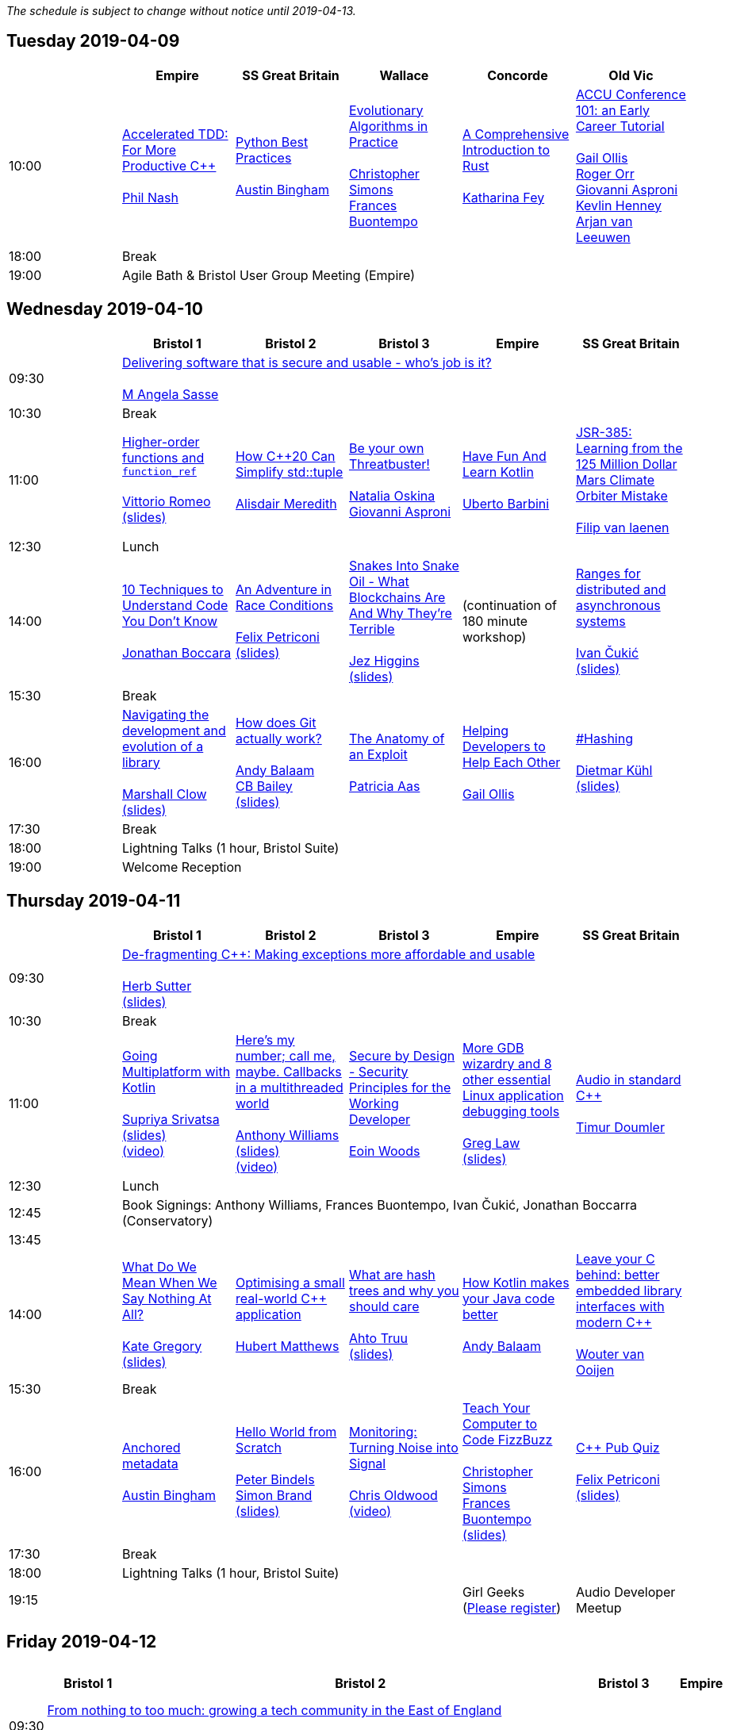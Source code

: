 ////
.. title: ACCU 2019 Schedule
.. description: Schedule with links to session blurbs and presenter bios.
.. type: text
////

_The schedule is subject to change without notice until 2019-04-13._



<<<

== Tuesday 2019-04-09

[cols="6*^", options="header"]
|===
|
|Empire
|SS Great Britain
|Wallace
|Concorde
|Old Vic

|10:00
|link:sessions.html#XAcceleratedTDDForMoreProductiveC[Accelerated TDD: For More Productive {cpp}] +
 +
link:presenters.html#XPhilNash[Phil Nash]
|link:sessions.html#XPythonBestPractices[Python Best Practices] +
 +
link:presenters.html#XAustinBingham[Austin Bingham]
|link:sessions.html#XEvolutionaryAlgorithmsinPractice[Evolutionary Algorithms in Practice] +
 +
link:presenters.html#XChristopherSimons[Christopher Simons] +
link:presenters.html#XFrancesBuontempo[Frances Buontempo]
|link:sessions.html#XAComprehensiveIntroductiontoRust[A Comprehensive Introduction to Rust] +
 +
link:presenters.html#XKatharinaFey[Katharina Fey]
|link:sessions.html#XACCUConference101anEarlyCareerTutorial[ACCU Conference 101: an Early Career Tutorial] +
 +
link:presenters.html#XGailOllis[Gail Ollis] +
link:presenters.html#XRogerOrr[Roger Orr] +
link:presenters.html#XGiovanniAsproni[Giovanni Asproni] +
link:presenters.html#XKevlinHenney[Kevlin Henney] +
link:presenters.html#XArjanvanLeeuwen[Arjan van Leeuwen]

|18:00
5+^|Break

|19:00
5+^|Agile Bath & Bristol User Group Meeting (Empire)
|===


<<<

== Wednesday 2019-04-10

[cols="6*^", options="header"]
|===
|
|*Bristol 1*
|*Bristol 2*
|*Bristol 3*
|*Empire*
|*SS Great Britain*

|09:30
5+^|link:sessions.html#XDeliveringsoftwarethatissecureandusablewhosjobisit[Delivering software that is secure and usable - who's job is it?] +
 +
link:presenters.html#XMAngelaSasse[M Angela Sasse]

|10:30
5+^|Break

|11:00
|link:sessions.html#XHigherorderfunctionsandfunction_ref[Higher-order functions and `function_ref`] +
 +
link:presenters.html#XVittorioRomeo[Vittorio Romeo] +
link:https://github.com/ACCUConf/PDFs_2019/blob/master/vittorio_romeo_-_higher_order_functions_and_function_ref.pdf[(slides)]
|link:sessions.html#XHowC20CanSimplifystdtuple[How {cpp}20 Can Simplify std::tuple] +
 +
link:presenters.html#XAlisdairMeredith[Alisdair Meredith]
|link:sessions.html#XBeyourownThreatbuster[Be your own Threatbuster!] +
 +
link:presenters.html#XNataliaOskina[Natalia Oskina] +
link:presenters.html#XGiovanniAsproni[Giovanni Asproni]
|link:sessions.html#XHaveFunAndLearnKotlin[Have Fun And Learn Kotlin] +
 +
link:presenters.html#XUbertoBarbini[Uberto Barbini]
|link:sessions.html#XJSR385Learningfromthe125MillionDollarMarsClimateOrbiterMistake[JSR-385: Learning from the 125 Million Dollar Mars Climate Orbiter Mistake] +
 +
link:presenters.html#XFilipvanlaenen[Filip van laenen]

|12:30
5+^|Lunch

|14:00
|link:sessions.html#X10TechniquestoUnderstandCodeYouDontKnow[10 Techniques to Understand Code You Don't Know] +
 +
link:presenters.html#XJonathanBoccara[Jonathan Boccara]
|link:sessions.html#XAnAdventureinRaceConditions[An Adventure in Race Conditions] +
 +
link:presenters.html#XFelixPetriconi[Felix Petriconi] +
link:https://github.com/ACCUConf/PDFs_2019/blob/master/felix_petriconi_-_an_adventure_in_race_conditions.pdf[(slides)]
|link:sessions.html#XSnakesIntoSnakeOilWhatBlockchainsAreAndWhyTheyreTerrible[Snakes Into Snake Oil - What Blockchains Are And Why They're Terrible] +
 +
link:presenters.html#XJezHiggins[Jez Higgins] +
link:https://github.com/ACCUConf/PDFs_2019/blob/master/jez_higgins_-_snakes_into_snake_oil.pdf[(slides)]
|(continuation of 180 minute workshop)
|link:sessions.html#XRangesfordistributedandasynchronoussystems[Ranges for distributed and asynchronous systems] +
 +
link:presenters.html#XIvanČukić[Ivan Čukić] +
link:https://github.com/ACCUConf/PDFs_2019/blob/master/ivan_cukic_-_ranges_for_distribuded_and_asynchronous_systems.pdf[(slides)]

|15:30
5+^|Break

|16:00
|link:sessions.html#XNavigatingthedevelopmentandevolutionofalibrary[Navigating the development and evolution of a library] +
 +
link:presenters.html#XMarshallClow[Marshall Clow] +
link:https://github.com/ACCUConf/PDFs_2019/blob/master/marshall_clow_-_youve_written_a_library.pdf[(slides)]
|link:sessions.html#XHowdoesGitactuallywork[How does Git actually work?] +
 +
link:presenters.html#XAndyBalaam[Andy Balaam] +
link:presenters.html#XCBBailey[CB Bailey] +
link:https://github.com/ACCUConf/PDFs_2019/blob/master/cb_bailey__andy_balaam_-_how_does_git_actually_work.pdf[(slides)]
|link:sessions.html#XTheAnatomyofanExploit[The Anatomy of an Exploit] +
 +
link:presenters.html#XPatriciaAas[Patricia Aas]
|link:sessions.html#XHelpingDeveloperstoHelpEachOther[Helping Developers to Help Each Other] +
 +
link:presenters.html#XGailOllis[Gail Ollis]
|link:sessions.html#XHashing[#Hashing] +
 +
link:presenters.html#XDietmarKühl[Dietmar Kühl] +
link:https://github.com/ACCUConf/PDFs_2019/blob/master/dietmar_kuehl_-_hashing.pdf[(slides)]

|17:30
5+^|Break

|18:00
5+^|Lightning Talks (1 hour, Bristol Suite)

|19:00
5+^|Welcome Reception
|===


<<<

== Thursday 2019-04-11

[cols="6*^", options="header"]
|===
|
|*Bristol 1*
|*Bristol 2*
|*Bristol 3*
|*Empire*
|*SS Great Britain*

|09:30
5+^|link:sessions.html#XDefragmentingCMakingexceptionsmoreaffordableandusable[De-fragmenting {cpp}: Making exceptions more affordable and usable] +
 +
link:presenters.html#XHerbSutter[Herb Sutter] +
link:https://github.com/ACCUConf/PDFs_2019/blob/master/herb_sutter_-_de-fragmenting_cpp__making_exceptions_more_affordable_and_usable.pdf[(slides)]

|10:30
5+^|Break

|11:00
|link:sessions.html#XGoingMultiplatformwithKotlin[Going Multiplatform with Kotlin] +
 +
link:presenters.html#XSupriyaSrivatsa[Supriya Srivatsa] +
link:https://github.com/ACCUConf/PDFs_2019/blob/master/supriya_srivatsa_-_going_multiplatform_with_kotlin.pdf[(slides)] +
link:https://www.youtube.com/watch?v=j_FAvj5ouIg[(video)]
|link:sessions.html#XHeresmynumbercallmemaybeCallbacksinamultithreadedworld[Here's my number; call me, maybe. Callbacks in a multithreaded world] +
 +
link:presenters.html#XAnthonyWilliams[Anthony Williams] +
link:https://github.com/ACCUConf/PDFs_2019/blob/master/anthony_williams_-_here_s_my_number_call_me_maybe__callbacks_in_a_multithreaded_world.pdf[(slides)] +
link:https://www.youtube.com/watch?v=7hkqG8i0QaU[(video)]
|link:sessions.html#XSecurebyDesignSecurityPrinciplesfortheWorkingDeveloper[Secure by Design - Security Principles for the Working Developer] +
 +
link:presenters.html#XEoinWoods[Eoin Woods]
|link:sessions.html#XMoreGDBwizardryand8otheressentialLinuxapplicationdebuggingtools[More GDB wizardry and 8 other essential Linux application debugging tools] +
 +
link:presenters.html#XGregLaw[Greg Law] +
link:https://github.com/ACCUConf/PDFs_2019/blob/master/greg_law_-_debugging_cpp.pdf[(slides)]
|link:sessions.html#XAudioinstandardC[Audio in standard {cpp}] +
 +
link:presenters.html#XTimurDoumler[Timur Doumler]

|12:30
5+^|Lunch

|12:45
5+^|Book Signings: Anthony Williams, Frances Buontempo, Ivan Čukić, Jonathan Boccarra (Conservatory)

|13:45
5+^|

|14:00
|link:sessions.html#XWhatDoWeMeanWhenWeSayNothingAtAll[What Do We Mean When We Say Nothing At All?] +
 +
link:presenters.html#XKateGregory[Kate Gregory] +
link:https://github.com/ACCUConf/PDFs_2019/blob/master/kate_gregory_-_what_do_we_mean_when_we_say_nothing_at_all.pdf[(slides)]
|link:sessions.html#XOptimisingasmallrealworldCapplication[Optimising a small real-world {cpp} application] +
 +
link:presenters.html#XHubertMatthews[Hubert Matthews]
|link:sessions.html#XWhatarehashtreesandwhyyoushouldcare[What are hash trees and why you should care] +
 +
link:presenters.html#XAhtoTruu[Ahto Truu] +
link:https://github.com/ACCUConf/PDFs_2019/blob/master/ahto_truu_-_what_are_hash_trees_and_why_you_should_care.pdf[(slides)]
|link:sessions.html#XHowKotlinmakesyourJavacodebetter[How Kotlin makes your Java code better] +
 +
link:presenters.html#XAndyBalaam[Andy Balaam]
|link:sessions.html#XLeaveyourCbehindbetterembeddedlibraryinterfaceswithmodernC[Leave your C behind: better embedded library interfaces with modern {cpp}] +
 +
link:presenters.html#XWoutervanOoijen[Wouter van Ooijen]

|15:30
5+^|Break

|16:00
|link:sessions.html#XAnchoredmetadata[Anchored metadata] +
 +
link:presenters.html#XAustinBingham[Austin Bingham]
|link:sessions.html#XHelloWorldfromScratch[Hello World from Scratch] +
 +
link:presenters.html#XPeterBindels[Peter Bindels] +
link:presenters.html#XSimonBrand[Simon Brand] +
link:https://github.com/ACCUConf/PDFs_2019/blob/master/simon_brand__peter_bindels_-_hello_world_from_scratch.pdf[(slides)]
|link:sessions.html#XMonitoringTurningNoiseintoSignal[Monitoring: Turning Noise into Signal] +
 +
link:presenters.html#XChrisOldwood[Chris Oldwood] +
link:https://www.youtube.com/watch?v=O6NJgcK6K7g[(video)]
|link:sessions.html#XTeachYourComputertoCodeFizzBuzz[Teach Your Computer to Code FizzBuzz] +
 +
link:presenters.html#XChristopherSimons[Christopher Simons] +
link:presenters.html#XFrancesBuontempo[Frances Buontempo] +
link:https://github.com/ACCUConf/PDFs_2019/blob/master/fran_buontempo__chris_simons_-_teach_your_computer_to_code_fizzbuzz.pdf[(slides)]
|link:sessions.html#XCPubQuiz[{cpp} Pub Quiz] +
 +
link:presenters.html#XFelixPetriconi[Felix Petriconi] +
link:https://github.com/ACCUConf/PDFs_2019/blob/master/felix_petriconi_-_c%2B%2B_pub_quiz.pdf[(slides)]

|17:30
5+^|Break

|18:00
5+^|Lightning Talks (1 hour, Bristol Suite)

|19:15
3+^|
|Girl Geeks +
(https://www.eventbrite.co.uk/e/girlgeekdinners-support-at-the-accu-sponsored-by-bloomberg-tickets-59358016425[Please register])
|Audio Developer Meetup
|===


<<<

== Friday 2019-04-12

[cols="6*^", options="header"]
|===
|
|*Bristol 1*
|*Bristol 2*
|*Bristol 3*
|*Empire*
|*SS Great Britain*

|09:30
5+^|link:sessions.html#XFromnothingtotoomuchgrowingatechcommunityintheEastofEngland[From nothing to too much: growing a tech community in the East of England] +
 +
link:presenters.html#XPaulGrenyer[Paul Grenyer]

|10:30
5+^|Break

|11:00
|link:sessions.html#XImplementingPhysicalUnitsLibraryforC[Implementing Physical Units Library for {cpp}] +
 +
link:presenters.html#XMateuszPusz[Mateusz Pusz] +
link:https://github.com/ACCUConf/PDFs_2019/blob/master/mateusz_pusz_-_implementing_physical_units_library_for_c%2B%2B.pdf[(slides)] +
link:https://www.youtube.com/watch?v=nN5ya6oNImg[(video)]
|link:sessions.html#XInteractiveCMeetJupyterClingThedatascientistsgeekyyoungersibling[Interactive {cpp} : Meet Jupyter / Cling - The data scientist's geeky younger sibling] +
 +
link:presenters.html#XNeilHorlock[Neil Horlock] +
link:https://www.youtube.com/watch?v=UzfYG8GdB3I[(video)]
|link:sessions.html#XItsPeopleCodeismadeoutofpeople[It's People! Code is made out of people!] +
 +
link:presenters.html#XDomDavis[Dom Davis] +
link:https://github.com/ACCUConf/PDFs_2019/blob/master/dom_davis_-_people_-_code_is_made_out_of_people.pdf[(slides)] +
link:https://www.youtube.com/watch?v=jiJesVwkXPw[(video)]
|link:sessions.html#XAmodernscalablerisksystemarchitecture[A modern, scalable risk system architecture] +
 +
link:presenters.html#XBurkhardKloss[Burkhard Kloss] +
link:https://github.com/ACCUConf/PDFs_2019/blob/master/burkhard_kloss-a_modern_scalable_risk_system_architecture.pdf[(slides)]
|link:sessions.html#XItsDNSJimbutnotasweknowit[It's DNS, Jim, but not as we know it] +
 +
link:presenters.html#XJimHague[Jim Hague] +
link:https://github.com/ACCUConf/PDFs_2019/blob/master/jim_hague_-_its_dns_jim.pdf[(slides)] +
link:https://www.youtube.com/watch?v=WZ74TtMxWT4[(video)]

|12:30
5+^|Lunch

|12:45
5+^|Code Club Workshop (Conservatory) bring your own laptop

|13:45
5+^|

|14:00
|link:sessions.html#XGPUprogrammingwithmodernC[GPU programming with modern {cpp}] +
 +
link:presenters.html#XMichaelWong[Michael Wong]
|link:sessions.html#XTamingDynamicMemoryAnIntroductiontoCustomAllocators[Taming Dynamic Memory - An Introduction to Custom Allocators] +
 +
link:presenters.html#XAndreasWeis[Andreas Weis] +
link:https://github.com/ACCUConf/PDFs_2019/blob/master/andreas_weis_-_taming_dynamic_memory__an_introduction_to_custom_allocators.pdf[(slides)] +
link:https://www.youtube.com/watch?v=IGtKstxNe14[(video)]
|link:sessions.html#XThecellasacomputerTuringcompleteandmassivelyparallel[The cell as a computer: Turing complete and massively parallel.] +
 +
link:presenters.html#XAndyThomason[Andy Thomason] +
link:https://github.com/ACCUConf/PDFs_2019/blob/master/andy_thomason_-_the_cell_as_a_computer.pdf[(slides)] +
link:https://www.youtube.com/watch?v=Abbl8a-E-_Q[(video)]
|link:sessions.html#XFightingGitWorkflows[Fighting Git Workflows] +
 +
link:presenters.html#XVictorCiura[Victor Ciura] +
link:https://github.com/ACCUConf/PDFs_2019/blob/master/victor_ciura_-_fighting_git_workflows.pdf[(slides)] +
link:https://www.youtube.com/watch?v=AgZqYGrAHE8[(video)] +
 +
 +
link:sessions.html#XEffectivereplacementofdynamicpolymorphismwithstdvariant[Effective replacement of dynamic polymorphism with std::variant] +
 +
link:presenters.html#XMateuszPusz[Mateusz Pusz] +
link:https://github.com/ACCUConf/PDFs_2019/blob/master/mateusz_pusz_-_effective_replacement_of_dynamic_polymorphism_with_std_variant.pdf[(slides)] +
 +
 +
link:sessions.html#XTheStoryofVillagersMarblesandOhABlockchain[The Story of Villagers, Marbles and Oh, A Blockchain] +
 +
link:presenters.html#XSupriyaSrivatsa[Supriya Srivatsa] +
link:https://github.com/ACCUConf/PDFs_2019/blob/master/supriya_srivatsa_-_the_story_of_villagers%2C_marbles_and_oh%2C_a_blockchain.pdf[(slides)] +
 +
 +
link:sessions.html#XAssumeWorstIntentDesigningfortheAbusiveEx[Assume Worst Intent (Designing for the Abusive Ex)] +
 +
link:presenters.html#XAlexChan[Alex Chan] +
 +

|link:sessions.html#XMPINAuthenticationinVehicleTracking[M-PIN Authentication in Vehicle Tracking] +
 +
link:presenters.html#XGiorgioZoppi[Giorgio Zoppi] +
link:https://github.com/ACCUConf/PDFs_2019/blob/master/giorgio_zoppi_-_mpin_authentication_in_vehicle_tracking.pdf[(slides)] +
 +
 +
link:sessions.html#XSoftwareVisualizationThehumanesolution[Software Visualization: The humane solution] +
 +
link:presenters.html#XEberhardGräther[Eberhard Gräther] +
link:https://github.com/ACCUConf/PDFs_2019/blob/master/eberhard_graether_-_software_visualization_the_humane_solution.pdf[(slides)] +
 +
 +
link:sessions.html#XTailoredstatictoolingusingClangClazy[Tailored static tooling using Clang: Clazy] +
 +
link:presenters.html#XJeanMichaëlCelerier[Jean-Michaël Celerier] +
 +
 +
link:sessions.html#XTheJaiProgrammingLanguageandWhatCanWeLearnFromIt[The Jai Programming Language and What Can We Learn From It] +
 +
link:presenters.html#XSasLuca[Sas Luca] +
link:https://www.youtube.com/watch?v=roLD9-TA06Q[(video)] +
 +


|15:30
5+^|Break

|16:00
|link:sessions.html#XProgrammingwithContractsinC20[Programming with Contracts in {cpp}20] +
 +
link:presenters.html#XBjörnFahller[Björn Fahller] +
link:https://github.com/ACCUConf/PDFs_2019/blob/master/bjorn_fahller_-_programming_with_contracts_in_cpp20.pdf[(slides)]
|link:sessions.html#XTheStateofPackageManagementinC[The State of Package Management in {cpp}] +
 +
link:presenters.html#XMathieuRopert[Mathieu Ropert] +
link:https://github.com/ACCUConf/PDFs_2019/blob/master/mathieu_ropert_-_the_state_of_package_management_in_cpp.pdf(slides)] +
link:https://www.youtube.com/watch?v=k99_qbB2FvM[(video)]
|link:sessions.html#XMonotrona1980sstylehomecomputerwritteninRust[Monotron - a 1980s style home computer written in Rust] +
 +
link:presenters.html#XJonathanPallant[Jonathan Pallant] +
link:https://github.com/ACCUConf/PDFs_2019/blob/master/jonathan_pallant_-_monotron__a_1980s_style_home_computer_written_in_rust.pdf[(slides)] +
link:https://www.youtube.com/watch?v=BmjqAhRtvHI[(video)]
|link:sessions.html#XElsewhereMemory[Elsewhere Memory] +
 +
link:presenters.html#XNiallDouglas[Niall Douglas] +
link:https://github.com/ACCUConf/PDFs_2019/blob/master/niall_douglas_-_elsewhere_memory.pdf[(slides)]
|link:sessions.html#XCecosystemForbetterforworse[{cpp} ecosystem: For better, for worse] +
 +
link:presenters.html#XAnastasiaKazakova[Anastasia Kazakova] +
link:https://github.com/ACCUConf/PDFs_2019/blob/master/anastasia_kazakova_-_cpp_ecosystem_for_better_for_worse.pdf[(slides)]

|17:30
5+^|Break

|17:45
|
2+^|Lightning Talks (1 hour)
2+^|

|19:45
5+^|Conference Dinner (19:45 for drinks, 20:15 service)

|22:15
5+^|http://www.echoborg.com/[Echoborg]
|===


<<<

== Saturday 2019-04-13

[cols="6*^", options="header"]
|===
|
|*Bristol 1*
|*Bristol 2*
|*Bristol 3*
|*Empire*
|*SS Great Britain*

|09:30
|link:sessions.html#XSafeandSaneCTypes[Safe and Sane {cpp} Types] +
 +
link:presenters.html#XPeterSommerlad[Peter Sommerlad] +
link:https://github.com/ACCUConf/PDFs_2019/blob/master/peter_sommerlad_-_sane_and_safe_c%2B%2B_class_types.pdf[(slides)]
|link:sessions.html#XWhatDoYouMean[What Do You Mean?] +
 +
link:presenters.html#XKevlinHenney[Kevlin Henney] +
link:https://github.com/ACCUConf/PDFs_2019/blob/master/kevlin_henney_-_what_do_you_mean.pdf[(slides)]
|link:sessions.html#XTheDawnOfANewError[The Dawn Of A New Error] +
 +
link:presenters.html#XPhilNash[Phil Nash]
|link:sessions.html#XNimthefirstnativelycompiledlanguagewithfullsupportforhotcodereloadingatruntime[Nim - the first natively compiled language with full support for hot code-reloading at runtime] +
 +
link:presenters.html#XViktorKirilov[Viktor Kirilov] +
link:https://github.com/ACCUConf/PDFs_2019/blob/master/viktor_kirilov_-_nim_hot_code_reloading.pdf[(slides)]
|link:sessions.html#XCleanerCodeforLargeScaleLegacyApplications[Clean(er) Code for Large Scale Legacy Applications] +
 +
link:presenters.html#XArneMertz[Arne Mertz] +
link:https://github.com/ACCUConf/PDFs_2019/blob/master/arne_mertz_-_clean_code_for_large_scale_legacy_applications.pdf[(slides)]

|11:00
5+^|Break

|11:30
|link:sessions.html#XCPUoptimizeddatastructuresmorefunwithassembler[CPU optimized data structures - more fun with assembler] +
 +
link:presenters.html#XCBBailey[CB Bailey] +
link:https://www.youtube.com/watch?v=U3biGqMYRVU[(video)]
|link:sessions.html#XWindowsNativeAPI[Windows Native API] +
 +
link:presenters.html#XRogerOrr[Roger Orr] +
link:https://github.com/ACCUConf/PDFs_2019/blob/master/roger_orr_-_windows_native_api.pdf[(slides)]
|link:sessions.html#XAllocatorAwareAASoftware[Allocator-Aware (AA) Software] +
 +
link:presenters.html#XJohnLakos[John Lakos] +
link:https://www.youtube.com/watch?v=V0gmSPICJFQ[(video)]
|link:sessions.html#XHaxeAnunderstatedpowerhouseforsoftwaredevelopment[Haxe: An understated powerhouse for software development] +
 +
link:presenters.html#XGeorgeCorney[George Corney]
|link:sessions.html#XRegularTypesandWhyDoICare[Regular Types and Why Do I Care ?] +
 +
link:presenters.html#XVictorCiura[Victor Ciura] +
link:https://github.com/ACCUConf/PDFs_2019/blob/master/victor_ciura_-_regular_types_and_why_do_i_care.pdf[(slides)] +
link:https://www.youtube.com/watch?v=OMhzlcBl9Hc[(video)]

|13:00
5+^|Lunch

|13:30
5+^|ACCU AGM, Empire

|14:15
5+^|

|14:30
|link:sessions.html#XBestpracticeswhenaccessingBigDataoranyotherdata[Best practices when accessing Big Data or any other data!] +
 +
link:presenters.html#XRosemaryFrancis[Rosemary Francis] +
link:https://github.com/ACCUConf/PDFs_2019/blob/master/rosemary_francis_-_best_practice_when_accessing_big_data_or_any_other_data!.pdf[(slides)] +
link:https://www.youtube.com/watch?v=B-QGTIEt97w[(video)]
|link:sessions.html#XExtendingclangtidyinthePresentandintheFuture[Extending clang-tidy in the Present and in the Future] +
 +
link:presenters.html#XStephenKelly[Stephen Kelly] +
link:https://www.youtube.com/watch?v=38tYYrnfNrs[(video)]
|link:sessions.html#XHowtoTeachCandInfluenceaGeneration[How to Teach {cpp} and Influence a Generation] +
 +
link:presenters.html#XChristopherDiBella[Christopher Di Bella] +
link:https://www.youtube.com/watch?v=nzEPHkUxXZs[(video)]
|link:sessions.html#XBootstrappedbyBoost[Bootstrapped by Boost] +
 +
link:presenters.html#XThomasGuest[Thomas Guest]
|link:sessions.html#XANewOpenSourceVirtualFileSystemrunningonWindowsinUsermode[A New Open Source Virtual File System – running on Windows in User mode!] +
 +
link:presenters.html#XJamesCain[James Cain] +
link:https://www.youtube.com/watch?v=tDUL3wEs2ew[(video)] +
 +
 +
link:sessions.html#XGoGetBetter[Go Get Better] +
 +
link:presenters.html#XDomDavis[Dom Davis] +
link:https://www.youtube.com/watch?v=LuI9WQoVHVE[(video)] +
 +


|16:00
5+^|Break

|16:30
5+^|link:sessions.html#XEmotionalCode[Emotional Code] +
 +
link:presenters.html#XKateGregory[Kate Gregory] +
link:https://github.com/ACCUConf/PDFs_2019/blob/master/kate_gregory_-_emotional_code.pdf[(slides)] +
link:https://www.youtube.com/watch?v=uloVXmSHiSo[(video)]

|18:00
5+^|Close
|===
